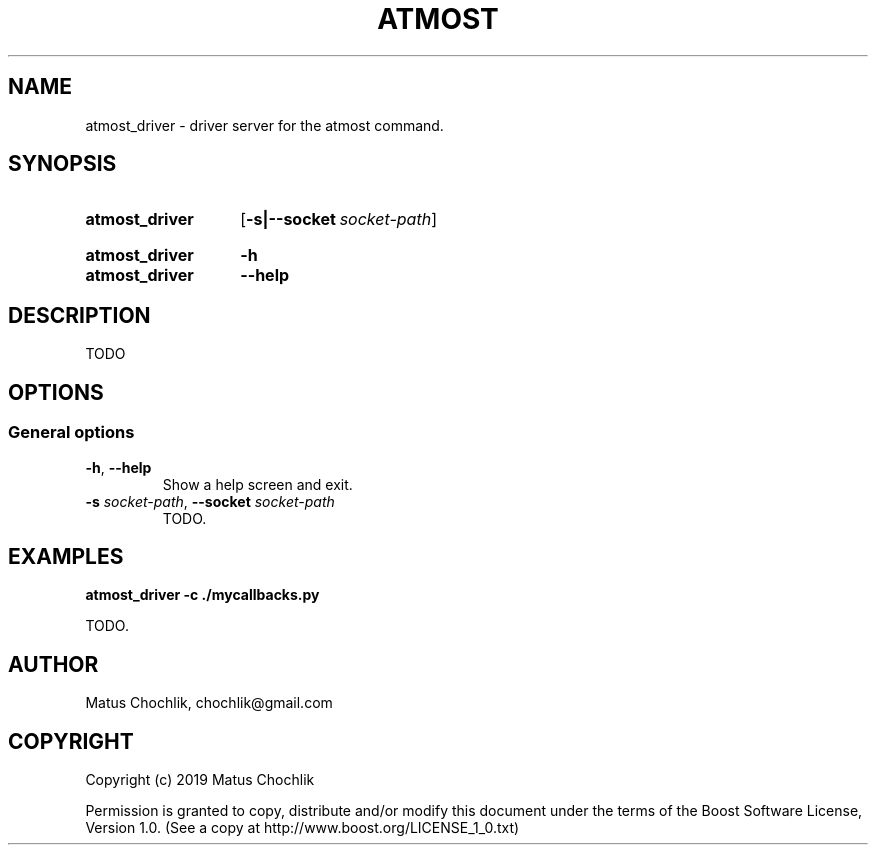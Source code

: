 .TH ATMOST 1 "2019-08-06" "Limits concurrent execution of executable."
.SH "NAME"
atmost_driver \- driver server for the atmost command.
.SH "SYNOPSIS"
.SY atmost_driver
.OP \-s|\-\-socket socket\-path
.YS
.
.SY atmost_driver
.B -h
.SY atmost_driver
.B --help
.YS
.SH "DESCRIPTION"
TODO

.SH "OPTIONS"
.SS "General options"
.TP
\fB-h\fR, \fB--help\fR
Show a help screen and exit.
.TP
\fB-s\fR \fIsocket-path\fR, \fB--socket\fR \fIsocket-path\fR
TODO.

.SH "EXAMPLES"
.EX
.B atmost_driver -c ./mycallbacks.py
.EE
.PP
TODO.

.SH "AUTHOR"
Matus Chochlik, chochlik@gmail.com
.SH "COPYRIGHT"
Copyright (c) 2019 Matus Chochlik
.PP
Permission is granted to copy, distribute and/or modify this document
under the terms of the Boost Software License, Version 1.0.
(See a copy at http://www.boost.org/LICENSE_1_0.txt)

